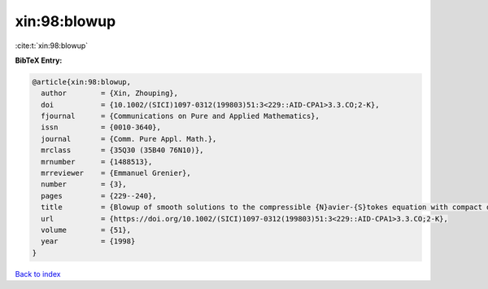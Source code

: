 xin:98:blowup
=============

:cite:t:`xin:98:blowup`

**BibTeX Entry:**

.. code-block:: bibtex

   @article{xin:98:blowup,
     author        = {Xin, Zhouping},
     doi           = {10.1002/(SICI)1097-0312(199803)51:3<229::AID-CPA1>3.3.CO;2-K},
     fjournal      = {Communications on Pure and Applied Mathematics},
     issn          = {0010-3640},
     journal       = {Comm. Pure Appl. Math.},
     mrclass       = {35Q30 (35B40 76N10)},
     mrnumber      = {1488513},
     mrreviewer    = {Emmanuel Grenier},
     number        = {3},
     pages         = {229--240},
     title         = {Blowup of smooth solutions to the compressible {N}avier-{S}tokes equation with compact density},
     url           = {https://doi.org/10.1002/(SICI)1097-0312(199803)51:3<229::AID-CPA1>3.3.CO;2-K},
     volume        = {51},
     year          = {1998}
   }

`Back to index <../By-Cite-Keys.html>`_
